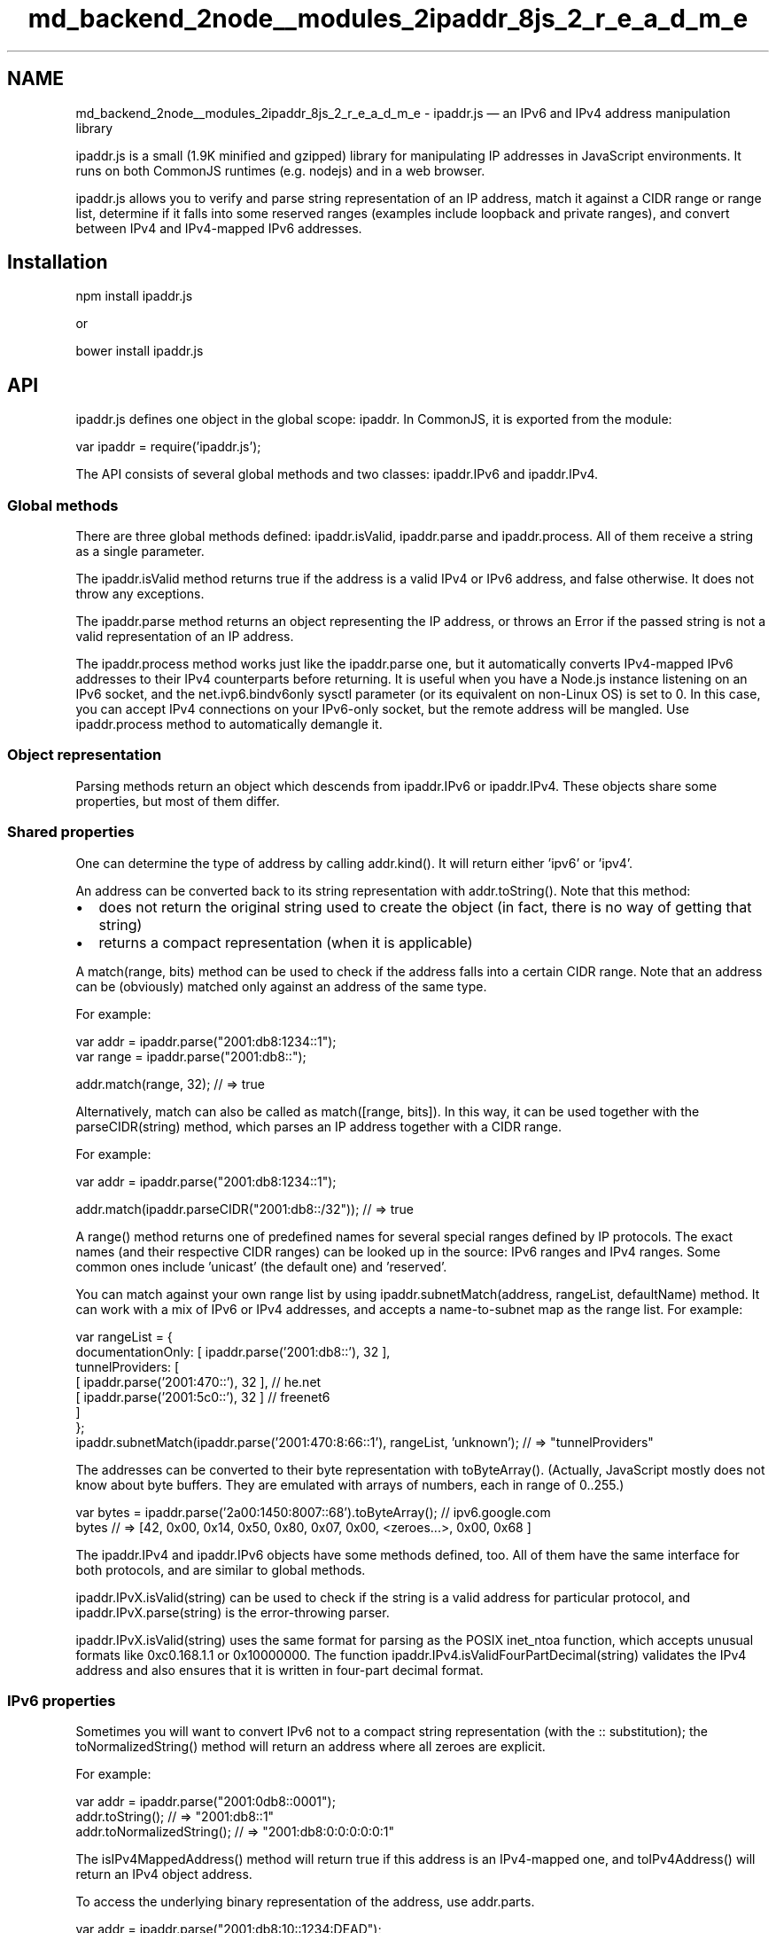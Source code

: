 .TH "md_backend_2node__modules_2ipaddr_8js_2_r_e_a_d_m_e" 3 "My Project" \" -*- nroff -*-
.ad l
.nh
.SH NAME
md_backend_2node__modules_2ipaddr_8js_2_r_e_a_d_m_e \- ipaddr\&.js — an IPv6 and IPv4 address manipulation library \fR\fP 
.PP
 ipaddr\&.js is a small (1\&.9K minified and gzipped) library for manipulating IP addresses in JavaScript environments\&. It runs on both CommonJS runtimes (e\&.g\&. \fRnodejs\fP) and in a web browser\&.
.PP
ipaddr\&.js allows you to verify and parse string representation of an IP address, match it against a CIDR range or range list, determine if it falls into some reserved ranges (examples include loopback and private ranges), and convert between IPv4 and IPv4-mapped IPv6 addresses\&.
.SH "Installation"
.PP
\fRnpm install ipaddr\&.js\fP
.PP
or
.PP
\fRbower install ipaddr\&.js\fP
.SH "API"
.PP
ipaddr\&.js defines one object in the global scope: \fRipaddr\fP\&. In CommonJS, it is exported from the module:
.PP
.PP
.nf
var ipaddr = require('ipaddr\&.js');
.fi
.PP
.PP
The API consists of several global methods and two classes: ipaddr\&.IPv6 and ipaddr\&.IPv4\&.
.SS "Global methods"
There are three global methods defined: \fRipaddr\&.isValid\fP, \fRipaddr\&.parse\fP and \fRipaddr\&.process\fP\&. All of them receive a string as a single parameter\&.
.PP
The \fRipaddr\&.isValid\fP method returns \fRtrue\fP if the address is a valid IPv4 or IPv6 address, and \fRfalse\fP otherwise\&. It does not throw any exceptions\&.
.PP
The \fRipaddr\&.parse\fP method returns an object representing the IP address, or throws an \fRError\fP if the passed string is not a valid representation of an IP address\&.
.PP
The \fRipaddr\&.process\fP method works just like the \fRipaddr\&.parse\fP one, but it automatically converts IPv4-mapped IPv6 addresses to their IPv4 counterparts before returning\&. It is useful when you have a Node\&.js instance listening on an IPv6 socket, and the \fRnet\&.ivp6\&.bindv6only\fP sysctl parameter (or its equivalent on non-Linux OS) is set to 0\&. In this case, you can accept IPv4 connections on your IPv6-only socket, but the remote address will be mangled\&. Use \fRipaddr\&.process\fP method to automatically demangle it\&.
.SS "Object representation"
Parsing methods return an object which descends from \fRipaddr\&.IPv6\fP or \fRipaddr\&.IPv4\fP\&. These objects share some properties, but most of them differ\&.
.SS "Shared properties"
One can determine the type of address by calling \fRaddr\&.kind()\fP\&. It will return either \fR'ipv6'\fP or \fR'ipv4'\fP\&.
.PP
An address can be converted back to its string representation with \fRaddr\&.toString()\fP\&. Note that this method:
.IP "\(bu" 2
does not return the original string used to create the object (in fact, there is no way of getting that string)
.IP "\(bu" 2
returns a compact representation (when it is applicable)
.PP
.PP
A \fRmatch(range, bits)\fP method can be used to check if the address falls into a certain CIDR range\&. Note that an address can be (obviously) matched only against an address of the same type\&.
.PP
For example:
.PP
.PP
.nf
var addr = ipaddr\&.parse("2001:db8:1234::1");
var range = ipaddr\&.parse("2001:db8::");

addr\&.match(range, 32); // => true
.fi
.PP
.PP
Alternatively, \fRmatch\fP can also be called as \fRmatch([range, bits])\fP\&. In this way, it can be used together with the \fRparseCIDR(string)\fP method, which parses an IP address together with a CIDR range\&.
.PP
For example:
.PP
.PP
.nf
var addr = ipaddr\&.parse("2001:db8:1234::1");

addr\&.match(ipaddr\&.parseCIDR("2001:db8::/32")); // => true
.fi
.PP
.PP
A \fRrange()\fP method returns one of predefined names for several special ranges defined by IP protocols\&. The exact names (and their respective CIDR ranges) can be looked up in the source: \fRIPv6 ranges\fP and \fRIPv4 ranges\fP\&. Some common ones include \fR'unicast'\fP (the default one) and \fR'reserved'\fP\&.
.PP
You can match against your own range list by using \fRipaddr\&.subnetMatch(address, rangeList, defaultName)\fP method\&. It can work with a mix of IPv6 or IPv4 addresses, and accepts a name-to-subnet map as the range list\&. For example:
.PP
.PP
.nf
var rangeList = {
  documentationOnly: [ ipaddr\&.parse('2001:db8::'), 32 ],
  tunnelProviders: [
    [ ipaddr\&.parse('2001:470::'), 32 ], // he\&.net
    [ ipaddr\&.parse('2001:5c0::'), 32 ]  // freenet6
  ]
};
ipaddr\&.subnetMatch(ipaddr\&.parse('2001:470:8:66::1'), rangeList, 'unknown'); // => "tunnelProviders"
.fi
.PP
.PP
The addresses can be converted to their byte representation with \fRtoByteArray()\fP\&. (Actually, JavaScript mostly does not know about byte buffers\&. They are emulated with arrays of numbers, each in range of 0\&.\&.255\&.)
.PP
.PP
.nf
var bytes = ipaddr\&.parse('2a00:1450:8007::68')\&.toByteArray(); // ipv6\&.google\&.com
bytes // => [42, 0x00, 0x14, 0x50, 0x80, 0x07, 0x00, <zeroes\&.\&.\&.>, 0x00, 0x68 ]
.fi
.PP
.PP
The \fRipaddr\&.IPv4\fP and \fRipaddr\&.IPv6\fP objects have some methods defined, too\&. All of them have the same interface for both protocols, and are similar to global methods\&.
.PP
\fRipaddr\&.IPvX\&.isValid(string)\fP can be used to check if the string is a valid address for particular protocol, and \fRipaddr\&.IPvX\&.parse(string)\fP is the error-throwing parser\&.
.PP
\fRipaddr\&.IPvX\&.isValid(string)\fP uses the same format for parsing as the POSIX \fRinet_ntoa\fP function, which accepts unusual formats like \fR0xc0\&.168\&.1\&.1\fP or \fR0x10000000\fP\&. The function \fRipaddr\&.IPv4\&.isValidFourPartDecimal(string)\fP validates the IPv4 address and also ensures that it is written in four-part decimal format\&.
.SS "IPv6 properties"
Sometimes you will want to convert IPv6 not to a compact string representation (with the \fR::\fP substitution); the \fRtoNormalizedString()\fP method will return an address where all zeroes are explicit\&.
.PP
For example:
.PP
.PP
.nf
var addr = ipaddr\&.parse("2001:0db8::0001");
addr\&.toString(); // => "2001:db8::1"
addr\&.toNormalizedString(); // => "2001:db8:0:0:0:0:0:1"
.fi
.PP
.PP
The \fRisIPv4MappedAddress()\fP method will return \fRtrue\fP if this address is an IPv4-mapped one, and \fRtoIPv4Address()\fP will return an IPv4 object address\&.
.PP
To access the underlying binary representation of the address, use \fRaddr\&.parts\fP\&.
.PP
.PP
.nf
var addr = ipaddr\&.parse("2001:db8:10::1234:DEAD");
addr\&.parts // => [0x2001, 0xdb8, 0x10, 0, 0, 0, 0x1234, 0xdead]
.fi
.PP
.PP
A IPv6 zone index can be accessed via \fRaddr\&.zoneId\fP:
.PP
.PP
.nf
var addr = ipaddr\&.parse("2001:db8::%eth0");
addr\&.zoneId // => 'eth0'
.fi
.PP
.SS "IPv4 properties"
\fRtoIPv4MappedAddress()\fP will return a corresponding IPv4-mapped IPv6 address\&.
.PP
To access the underlying representation of the address, use \fRaddr\&.octets\fP\&.
.PP
.PP
.nf
var addr = ipaddr\&.parse("192\&.168\&.1\&.1");
addr\&.octets // => [192, 168, 1, 1]
.fi
.PP
.PP
\fRprefixLengthFromSubnetMask()\fP will return a CIDR prefix length for a valid IPv4 netmask or null if the netmask is not valid\&.
.PP
.PP
.nf
ipaddr\&.IPv4\&.parse('255\&.255\&.255\&.240')\&.prefixLengthFromSubnetMask() == 28
ipaddr\&.IPv4\&.parse('255\&.192\&.164\&.0')\&.prefixLengthFromSubnetMask()  == null
.fi
.PP
.PP
\fRsubnetMaskFromPrefixLength()\fP will return an IPv4 netmask for a valid CIDR prefix length\&.
.PP
.PP
.nf
ipaddr\&.IPv4\&.subnetMaskFromPrefixLength(24) == "255\&.255\&.255\&.0"
ipaddr\&.IPv4\&.subnetMaskFromPrefixLength(29) == "255\&.255\&.255\&.248"
.fi
.PP
.PP
\fRbroadcastAddressFromCIDR()\fP will return the broadcast address for a given IPv4 interface and netmask in CIDR notation\&. 
.PP
.nf
ipaddr\&.IPv4\&.broadcastAddressFromCIDR("172\&.0\&.0\&.1/24") == "172\&.0\&.0\&.255"

.fi
.PP
 \fRnetworkAddressFromCIDR()\fP will return the network address for a given IPv4 interface and netmask in CIDR notation\&. 
.PP
.nf
ipaddr\&.IPv4\&.networkAddressFromCIDR("172\&.0\&.0\&.1/24") == "172\&.0\&.0\&.0"

.fi
.PP
.SS "Conversion"
IPv4 and IPv6 can be converted bidirectionally to and from network byte order (MSB) byte arrays\&.
.PP
The \fRfromByteArray()\fP method will take an array and create an appropriate IPv4 or IPv6 object if the input satisfies the requirements\&. For IPv4 it has to be an array of four 8-bit values, while for IPv6 it has to be an array of sixteen 8-bit values\&.
.PP
For example: 
.PP
.nf
var addr = ipaddr\&.fromByteArray([0x7f, 0, 0, 1]);
addr\&.toString(); // => "127\&.0\&.0\&.1"

.fi
.PP
.PP
or
.PP
.PP
.nf
var addr = ipaddr\&.fromByteArray([0x20, 1, 0xd, 0xb8, 0, 0, 0, 0, 0, 0, 0, 0, 0, 0, 0, 1])
addr\&.toString(); // => "2001:db8::1"
.fi
.PP
.PP
Both objects also offer a \fRtoByteArray()\fP method, which returns an array in network byte order (MSB)\&.
.PP
For example: 
.PP
.nf
var addr = ipaddr\&.parse("127\&.0\&.0\&.1");
addr\&.toByteArray(); // => [0x7f, 0, 0, 1]

.fi
.PP
.PP
or
.PP
.PP
.nf
var addr = ipaddr\&.parse("2001:db8::1");
addr\&.toByteArray(); // => [0x20, 1, 0xd, 0xb8, 0, 0, 0, 0, 0, 0, 0, 0, 0, 0, 0, 1]
.fi
.PP
 
